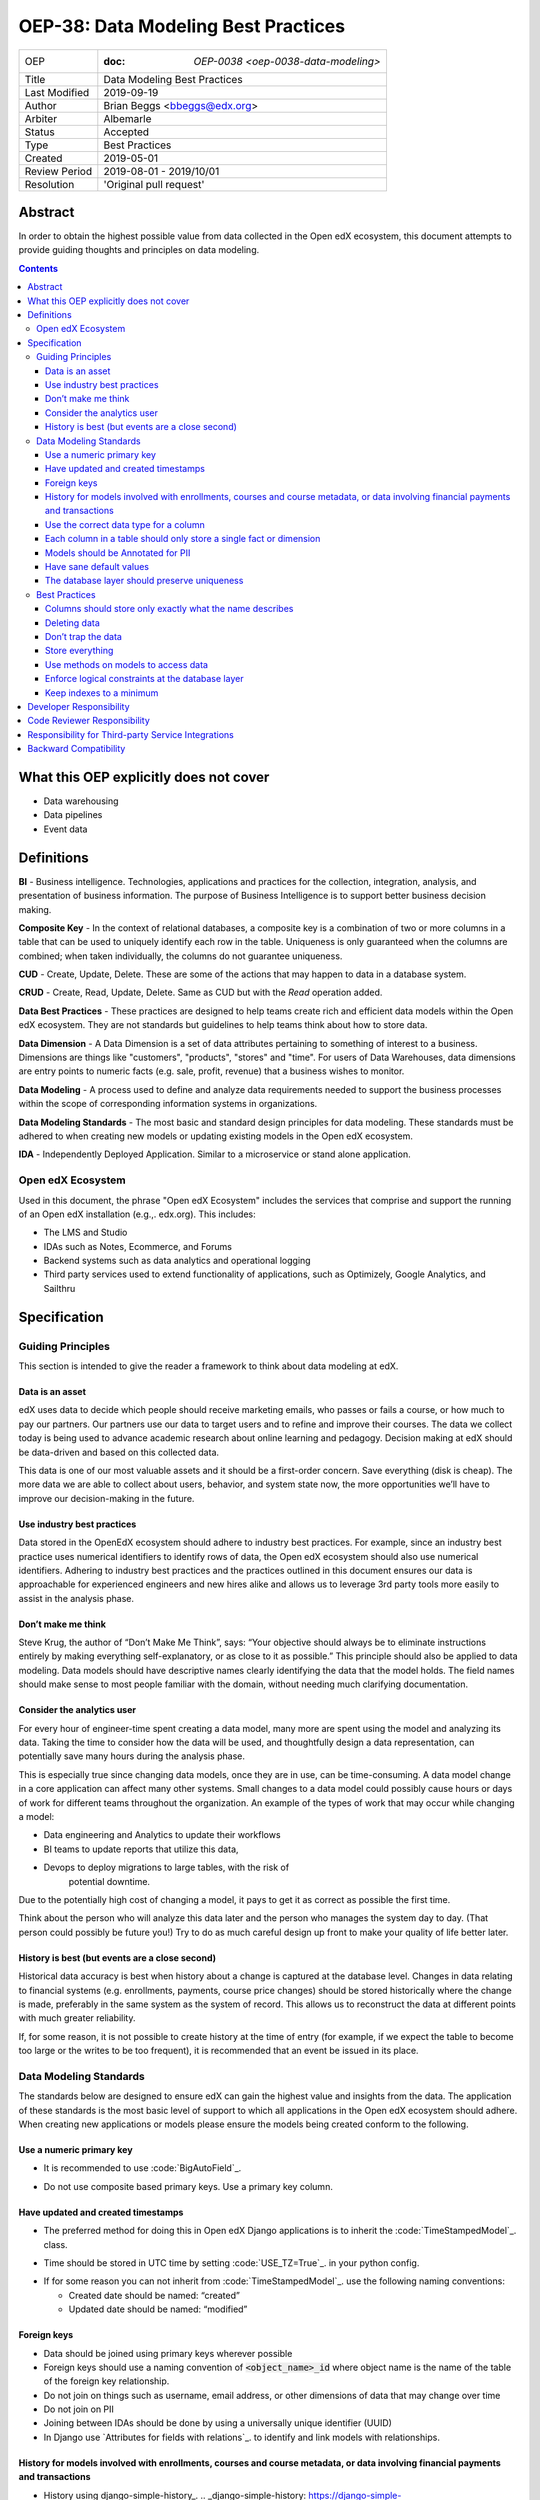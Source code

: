 ======================================
OEP-38:  Data Modeling Best Practices
======================================

+---------------+------------------------------------------------------------+
| OEP           | :doc: `OEP-0038 <oep-0038-data-modeling>`                  |
+---------------+------------------------------------------------------------+
| Title         | Data Modeling Best Practices                               |
+---------------+------------------------------------------------------------+
| Last Modified | 2019-09-19                                                 |
+---------------+------------------------------------------------------------+
| Author        | Brian Beggs <bbeggs@edx.org>                               |
+---------------+------------------------------------------------------------+
| Arbiter       | Albemarle                                                  |
+---------------+------------------------------------------------------------+
| Status        | Accepted                                                   |
+---------------+------------------------------------------------------------+
| Type          | Best Practices                                             |
+---------------+------------------------------------------------------------+
| Created       | 2019-05-01                                                 |
+---------------+------------------------------------------------------------+
| Review Period | 2019-08-01 - 2019/10/01                                    |
+---------------+------------------------------------------------------------+
| Resolution    | 'Original pull request'                                    |       
+---------------+------------------------------------------------------------+

Abstract
========

In order to obtain the highest possible value from data collected in the
Open edX ecosystem, this document attempts to provide guiding thoughts and
principles on data modeling.

.. contents::

What this OEP explicitly does not cover
=======================================

-  Data warehousing

-  Data pipelines

-  Event data


Definitions
===========

**BI** - Business intelligence. Technologies, applications and practices for
the collection, integration, analysis, and presentation of business
information. The purpose of Business Intelligence is to support better
business decision making.

**Composite Key** - In the context of relational databases, a composite key
is a combination of two or more columns in a table that can be used to
uniquely identify each row in the table. Uniqueness is only guaranteed
when the columns are combined; when taken individually, the columns do
not guarantee uniqueness.

**CUD** - Create, Update, Delete. These are some of the actions that may
happen to data in a database system.

**CRUD** - Create, Read, Update, Delete. Same as CUD but with the *Read* operation added.

**Data Best Practices** - These practices are designed to help teams create
rich and efficient data models within the Open edX ecosystem. They are not
standards but guidelines to help teams think about how to store data.

**Data Dimension** - A Data Dimension is a set of data attributes pertaining
to something of interest to a business. Dimensions are things like
"customers", "products", "stores" and "time". For users of Data
Warehouses, data dimensions are entry points to numeric facts (e.g.
sale, profit, revenue) that a business wishes to monitor.

**Data Modeling** - A process used to define and analyze data requirements
needed to support the business processes within the scope of
corresponding information systems in organizations.

**Data Modeling Standards** - The most basic and standard design principles
for data modeling. These standards must be adhered to when creating new
models or updating existing models in the Open edX ecosystem.

**IDA** - Independently Deployed Application. Similar to a microservice or
stand alone application.


Open edX Ecosystem
------------------

Used in this document, the phrase "Open edX Ecosystem" includes the
services that comprise and support the running of an Open edX
installation (e.g.,. edx.org). This includes:

- The LMS and Studio

- IDAs such as Notes, Ecommerce, and Forums

- Backend systems such as data analytics and operational logging

- Third party services used to extend functionality of applications, such as Optimizely, Google Analytics, and Sailthru


Specification
=============

Guiding Principles
------------------
This section is intended to give the reader a framework to think about data modeling at edX.

Data is an asset
~~~~~~~~~~~~~~~~

edX uses data to decide which people should receive marketing emails,
who passes or fails a course, or how much to pay our partners. Our
partners use our data to target users and to
refine and improve their courses. The data we collect today is being
used to advance academic research about online learning and pedagogy.
Decision making at edX should be data-driven and based on this collected data.

This data is one of our most valuable assets and it
should be a first-order concern. Save everything (disk is cheap). The more data we are able to collect about users,
behavior, and system state now, the more opportunities we’ll have to
improve our decision-making in the future.

Use industry best practices
~~~~~~~~~~~~~~~~~~~~~~~~~~~

Data stored in the OpenEdX ecosystem should adhere to industry best
practices. For example, since an industry best practice uses numerical
identifiers to identify rows of data, the Open edX ecosystem should also use
numerical identifiers. Adhering to industry best practices and the
practices outlined in this document ensures our data is approachable for
experienced engineers and new hires alike and allows us to leverage 3rd
party tools more easily to assist in the analysis phase.

Don’t make me think
~~~~~~~~~~~~~~~~~~~

Steve Krug, the author of “Don’t Make Me Think”, says: “Your objective
should always be to eliminate instructions entirely by making everything
self-explanatory, or as close to it as possible.” This principle should
also be applied to data modeling. Data models should have descriptive
names clearly identifying the data that the model holds. The field names
should make sense to most people familiar with the domain, without
needing much clarifying documentation.

Consider the analytics user
~~~~~~~~~~~~~~~~~~~~~~~~~~~

For every hour of engineer-time spent creating a data model, many
more are spent using the model and analyzing its data. Taking
the time to consider how the data will be used, and thoughtfully design
a data representation, can potentially save many hours during the
analysis phase.

This is especially true since changing data models, once they are in
use, can be time-consuming. A data model change in a core application
can affect many other systems. Small changes to a data model could
possibly cause hours or days of work for different teams throughout the
organization. An example of the types of work that may occur while changing a model:

-  Data engineering and Analytics to update their workflows

-  BI teams to update reports that utilize this data,

-  Devops to deploy migrations to large tables, with the risk of
      potential downtime.

Due to the potentially high cost of changing a model, it pays to get it
as correct as possible the first time.

Think about the person who will analyze this data later and the person
who manages the system day to day. (That person could possibly be future
you!) Try to do as much careful design up front to make your quality of
life better later.

History is best (but events are a close second)
~~~~~~~~~~~~~~~~~~~~~~~~~~~~~~~~~~~~~~~~~~~~~~~

Historical data accuracy is best when history about a change is captured at the database level. Changes in data relating to financial systems (e.g. enrollments, payments, course price changes) should be stored historically where the change is made, preferably in the same system as the system of record. This allows us to reconstruct the data at different points with much greater reliability.

If, for some reason, it is not possible to create history at the time of
entry (for example, if we expect the table to become too large or the
writes to be too frequent), it is recommended that an event be issued in its
place.


Data Modeling Standards
-----------------------

The standards below are designed to ensure edX can gain the highest value and insights from the data.
The application of these standards is the most basic level of support to which all applications in the Open edX ecosystem
should adhere. When creating new applications or models please ensure the models being created conform to the following.

Use a numeric primary key
~~~~~~~~~~~~~~~~~~~~~~~~~

-  It is recommended to use :code:`BigAutoField`_.
.. _BigAutoField: https://docs.djangoproject.com/en/2.2/ref/models/fields/#bigautofield

-  Do not use composite based primary keys. Use a primary key column.

Have updated and created timestamps
~~~~~~~~~~~~~~~~~~~~~~~~~~~~~~~~~~~

-  The preferred method for doing this in Open edX Django applications is to inherit the :code:`TimeStampedModel`_. class.
.. _TimeStampedModel: https://django-model-utils.readthedocs.io/en/latest/models.html#timestampedmodel

- Time should be stored in UTC time by setting :code:`USE_TZ=True`_. in your python config.
.. _USE_TZ=True: https://docs.djangoproject.com/en/2.2/topics/i18n/timezones/#overview

-  If for some reason you can not inherit from :code:`TimeStampedModel`_. use the following naming conventions:

   -  Created date should be named: “created”

   -  Updated date should be named: “modified”

Foreign keys
~~~~~~~~~~~~~~~~~~~~~~~~~~

-  Data should be joined using primary keys wherever possible

-  Foreign keys should use a naming convention of :code:`<object_name>_id` where object name is the name of the table of the foreign key relationship.

-  Do not join on things such as username, email address, or other dimensions of data that may change over time

-  Do not join on PII

- Joining between IDAs should be done by using a universally unique identifier (UUID)

- In Django use `Attributes for fields with relations`_. to identify and link models with relationships.
.. __Attributes for fields with relations: https://docs.djangoproject.com/en/2.2/ref/models/fields/#module-django.db.models.fields.related

History for models involved with enrollments, courses and course metadata, or data involving financial payments and transactions
~~~~~~~~~~~~~~~~~~~~~~~~~~~~~~~~~~~~~~~~~~~~~~~~~~~~~~~~~~~~~~~~~~~~~~~~~~~~~~~~~~~~~~~~~~~~~~~~~~~~~~~~~~~~~~~~~~~~~~~~~~~~~~~~

-  History using django-simple-history_. .. _django-simple-history: https://django-simple-history.readthedocs.io/en/latest/

-  Remember to `backfill history`_. for existing models.

.. _backfill history: https://django-simple-history.readthedocs.io/en/latest/quick_start.html#existing-projects

-  Where Django simple history is not an option, the following data should be captured:

   -  Fields that were changed

   -  Date & time of the change

   -  The foreign key of the user who initiated the change

Use the correct data type for a column
~~~~~~~~~~~~~~~~~~~~~~~~~~~~~~~~~~~~~~

-  Don’t use a :code:`IntegerField` when a :code:`BooleanField` would do.

-  Use :code:`BigIntegerField`_. for your foreign keys

-  Don’t store an Integer field as :code:`CharField`_..
.. _CharField: https://docs.djangoproject.com/en/2.2/ref/models/fields/#charfield

- Store UUID's as :code:`UUIDField`_. with a max length that matches the max length of the UUID.
.. _UUIDField: https://docs.djangoproject.com/en/2.2/ref/models/fields/#uuidfield


Each column in a table should only store a single fact or dimension
~~~~~~~~~~~~~~~~~~~~~~~~~~~~~~~~~~~~~~~~~~~~~~~~~~~~~~~~~~~~~~~~~~~

- If a column could be a mix of integer data and character data it is best to store these items as 2 different fields in the database

Models should be Annotated for PII
~~~~~~~~~~~~~~~~~~~~~~~~~~~~~~~~~~

-  All models in the Open edX ecosystem should be tagged for PII using `code annotations`_. by following OEP-30_.
.. _code annotations: https://github.com/edx/code-annotations>
.. _OEP-30: https://github.com/edx/open-edx-proposals/blob/master/oeps/oep-0030-arch-pii-markup-and-auditing.rst


Have sane default values
~~~~~~~~~~~~~~~~~~~~~~~~

- A model should have default values that make sense for the application

- :code:`CharField`_. Should be defined with the :code:`null=True`_. option.
.. _null=True: https://docs.djangoproject.com/en/2.2/ref/models/fields/#null
   - This is to improve post processing. Defaulting :code:`CharField`_. to null enables us to better derive the intent of the user. If the field is null no intent was made to enter that field. If the field is blank a string was entered and was modified later by the user.

- For example if you are adding a boolean to flag that a learner has not yet activated their account, the default value should be set to False, not None.

The database layer should preserve uniqueness
~~~~~~~~~~~~~~~~~~~~~~~~~~~~~~~~~~~~~~~~~~~~~~~

- If a model needs to preserve uniqueness between many fields use :code:`unique_together`_.
.. _unique_together: https://docs.djangoproject.com/en/2.2/ref/models/options/#unique-together



Best Practices
--------------
These practices are designed to help teams create rich and efficient data models within the OpenedX ecosystem.
They are not standards but guidelines to help teams think about how they are storing data.

Columns should store only exactly what the name describes
~~~~~~~~~~~~~~~~~~~~~~~~~~~~~~~~~~~~~~~~~~~~~~~~~~~~~~~~~

- The name of a column in a table should accurately describe the data in that table.

- If a column is named course_id it should only store the course_id. Not the course_key, not a numeric value, not a timestamp. Just the course_id. Conversely if a column is named course_run_key it should store the course run key, not the course_id.


Deleting data
~~~~~~~~~~~~~

-  It is better to have a column to mark the record as inactive than to
      remove the data from the system using the SQL delete keyword. These models should use Django's
      :code:`SoftDeletableModel`_.
.. _SoftDeletableModel: https://django-model-utils.readthedocs.io/en/latest/models.html#softdeletablemodel


-  Please note that GDPR may require that data be deleted. If a field
         is determined to contain PII and falls under the realm of GDPR,
         That data should be deleted from the system, or obfuscated from the system. `For more information about GDPR and how to delete user data from edx please refer to this documentation`_.
.. _For more information about GDPR and how to delete user data from edx please refer to this documentation: https://openedx.atlassian.net/wiki/spaces/PLAT/pages/930021733/User+Retirement+Tutorial+for+Developers


Don’t trap the data
~~~~~~~~~~~~~~~~~~~

-  Each piece of information should have its own column. Avoid storing
      data in blob fields or as JSON in the database.

- Another example is a concatenated string with a separator. It is best to treat these data items in 2 distinct fields.

-  Don’t store encoded (pickle, json, other) objects in the database! If
      you need to run the python environment to decode the data, analysts who use SQL will have a difficult time querying and decoding this data.

Store everything
~~~~~~~~~~~~~~~~

-  Storage is cheap!

-  If you are unsure whether you should store something in the database or add history the answer is almost always yes. Store the data and add history. It can be removed later if it is found unnecessary.

-  Still not sure? The default answer is yes.

Use methods on models to access data
~~~~~~~~~~~~~~~~~~~~~~~~~~~~~~~~~~~~

- CRUD operations should access models via methods on models (where they exist), instead of querying managers directly.

-  For example, prefer creating something like
      CourseEnrollment.is_enrolled(...) rather than having views check
      CourseEnrollment.objects.filter(...).exists().

-  This allows us to more easily make internal representation changes
      like switching to using a “deleted” flag instead of deleting the
      row.

-  This also reduces the likelihood that people will query models in a
      non-performant way (e.g. sorting by an unindexed field).

Enforce logical constraints at the database layer
~~~~~~~~~~~~~~~~~~~~~~~~~~~~~~~~~~~~~~~~~~~~~~~~~

-  Don’t allow impossible states to be represented in the database.

-  If your code expects a 1:1 relationship, use Django's :code:`Unique`_. instead of trying to enforce the constraint in
      Python.
.. _Unique: https://docs.djangoproject.com/en/2.2/ref/models/fields/#unique

-  Python will not save you from race conditions. Database constraints will.

-  For example, an enrollment should have a unique constraint on
      (course_id, user_id), since a given user should only have one
      enrollment per course. In this case you should use Django's :code:`unique_together`_

Keep indexes to a minimum
~~~~~~~~~~~~~~~~~~~~~~~~~

-  Create indexes only on the fields necessary to make queries performant

-  Keep in mind that indexes cost space and have their own set of performance concerns.

-  Over-indexing data could actually make the database less performant (slower writes/updates)



Developer Responsibility
========================

It is the responsibility of the developer to adhere to all of the
standards in the Data Modeling Standards section of this document.

Code Reviewer Responsibility
============================

The code reviewer is responsible for ensuring the standards set forth in
the Data Modeling Standards section of this document are met.

Responsibility for Third-party Service Integrations
===================================================

Adhere to the same standards.

Backward Compatibility
======================

Data models that are not within the standards of this document do not need to be updated to adhere to OEP-38 standards.



                 
